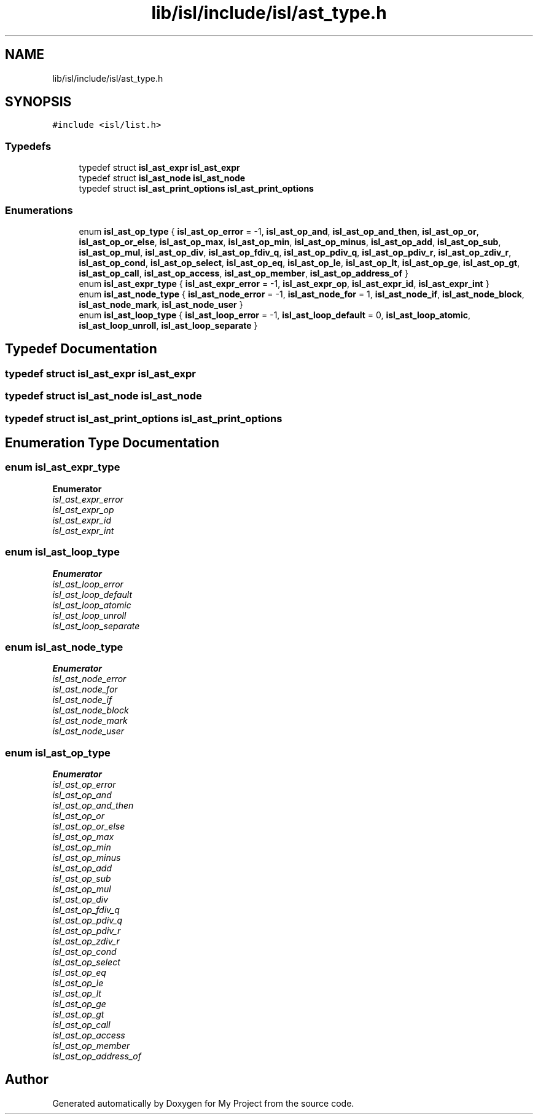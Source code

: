 .TH "lib/isl/include/isl/ast_type.h" 3 "Sun Jul 12 2020" "My Project" \" -*- nroff -*-
.ad l
.nh
.SH NAME
lib/isl/include/isl/ast_type.h
.SH SYNOPSIS
.br
.PP
\fC#include <isl/list\&.h>\fP
.br

.SS "Typedefs"

.in +1c
.ti -1c
.RI "typedef struct \fBisl_ast_expr\fP \fBisl_ast_expr\fP"
.br
.ti -1c
.RI "typedef struct \fBisl_ast_node\fP \fBisl_ast_node\fP"
.br
.ti -1c
.RI "typedef struct \fBisl_ast_print_options\fP \fBisl_ast_print_options\fP"
.br
.in -1c
.SS "Enumerations"

.in +1c
.ti -1c
.RI "enum \fBisl_ast_op_type\fP { \fBisl_ast_op_error\fP = -1, \fBisl_ast_op_and\fP, \fBisl_ast_op_and_then\fP, \fBisl_ast_op_or\fP, \fBisl_ast_op_or_else\fP, \fBisl_ast_op_max\fP, \fBisl_ast_op_min\fP, \fBisl_ast_op_minus\fP, \fBisl_ast_op_add\fP, \fBisl_ast_op_sub\fP, \fBisl_ast_op_mul\fP, \fBisl_ast_op_div\fP, \fBisl_ast_op_fdiv_q\fP, \fBisl_ast_op_pdiv_q\fP, \fBisl_ast_op_pdiv_r\fP, \fBisl_ast_op_zdiv_r\fP, \fBisl_ast_op_cond\fP, \fBisl_ast_op_select\fP, \fBisl_ast_op_eq\fP, \fBisl_ast_op_le\fP, \fBisl_ast_op_lt\fP, \fBisl_ast_op_ge\fP, \fBisl_ast_op_gt\fP, \fBisl_ast_op_call\fP, \fBisl_ast_op_access\fP, \fBisl_ast_op_member\fP, \fBisl_ast_op_address_of\fP }"
.br
.ti -1c
.RI "enum \fBisl_ast_expr_type\fP { \fBisl_ast_expr_error\fP = -1, \fBisl_ast_expr_op\fP, \fBisl_ast_expr_id\fP, \fBisl_ast_expr_int\fP }"
.br
.ti -1c
.RI "enum \fBisl_ast_node_type\fP { \fBisl_ast_node_error\fP = -1, \fBisl_ast_node_for\fP = 1, \fBisl_ast_node_if\fP, \fBisl_ast_node_block\fP, \fBisl_ast_node_mark\fP, \fBisl_ast_node_user\fP }"
.br
.ti -1c
.RI "enum \fBisl_ast_loop_type\fP { \fBisl_ast_loop_error\fP = -1, \fBisl_ast_loop_default\fP = 0, \fBisl_ast_loop_atomic\fP, \fBisl_ast_loop_unroll\fP, \fBisl_ast_loop_separate\fP }"
.br
.in -1c
.SH "Typedef Documentation"
.PP 
.SS "typedef struct \fBisl_ast_expr\fP \fBisl_ast_expr\fP"

.SS "typedef struct \fBisl_ast_node\fP \fBisl_ast_node\fP"

.SS "typedef struct \fBisl_ast_print_options\fP \fBisl_ast_print_options\fP"

.SH "Enumeration Type Documentation"
.PP 
.SS "enum \fBisl_ast_expr_type\fP"

.PP
\fBEnumerator\fP
.in +1c
.TP
\fB\fIisl_ast_expr_error \fP\fP
.TP
\fB\fIisl_ast_expr_op \fP\fP
.TP
\fB\fIisl_ast_expr_id \fP\fP
.TP
\fB\fIisl_ast_expr_int \fP\fP
.SS "enum \fBisl_ast_loop_type\fP"

.PP
\fBEnumerator\fP
.in +1c
.TP
\fB\fIisl_ast_loop_error \fP\fP
.TP
\fB\fIisl_ast_loop_default \fP\fP
.TP
\fB\fIisl_ast_loop_atomic \fP\fP
.TP
\fB\fIisl_ast_loop_unroll \fP\fP
.TP
\fB\fIisl_ast_loop_separate \fP\fP
.SS "enum \fBisl_ast_node_type\fP"

.PP
\fBEnumerator\fP
.in +1c
.TP
\fB\fIisl_ast_node_error \fP\fP
.TP
\fB\fIisl_ast_node_for \fP\fP
.TP
\fB\fIisl_ast_node_if \fP\fP
.TP
\fB\fIisl_ast_node_block \fP\fP
.TP
\fB\fIisl_ast_node_mark \fP\fP
.TP
\fB\fIisl_ast_node_user \fP\fP
.SS "enum \fBisl_ast_op_type\fP"

.PP
\fBEnumerator\fP
.in +1c
.TP
\fB\fIisl_ast_op_error \fP\fP
.TP
\fB\fIisl_ast_op_and \fP\fP
.TP
\fB\fIisl_ast_op_and_then \fP\fP
.TP
\fB\fIisl_ast_op_or \fP\fP
.TP
\fB\fIisl_ast_op_or_else \fP\fP
.TP
\fB\fIisl_ast_op_max \fP\fP
.TP
\fB\fIisl_ast_op_min \fP\fP
.TP
\fB\fIisl_ast_op_minus \fP\fP
.TP
\fB\fIisl_ast_op_add \fP\fP
.TP
\fB\fIisl_ast_op_sub \fP\fP
.TP
\fB\fIisl_ast_op_mul \fP\fP
.TP
\fB\fIisl_ast_op_div \fP\fP
.TP
\fB\fIisl_ast_op_fdiv_q \fP\fP
.TP
\fB\fIisl_ast_op_pdiv_q \fP\fP
.TP
\fB\fIisl_ast_op_pdiv_r \fP\fP
.TP
\fB\fIisl_ast_op_zdiv_r \fP\fP
.TP
\fB\fIisl_ast_op_cond \fP\fP
.TP
\fB\fIisl_ast_op_select \fP\fP
.TP
\fB\fIisl_ast_op_eq \fP\fP
.TP
\fB\fIisl_ast_op_le \fP\fP
.TP
\fB\fIisl_ast_op_lt \fP\fP
.TP
\fB\fIisl_ast_op_ge \fP\fP
.TP
\fB\fIisl_ast_op_gt \fP\fP
.TP
\fB\fIisl_ast_op_call \fP\fP
.TP
\fB\fIisl_ast_op_access \fP\fP
.TP
\fB\fIisl_ast_op_member \fP\fP
.TP
\fB\fIisl_ast_op_address_of \fP\fP
.SH "Author"
.PP 
Generated automatically by Doxygen for My Project from the source code\&.
